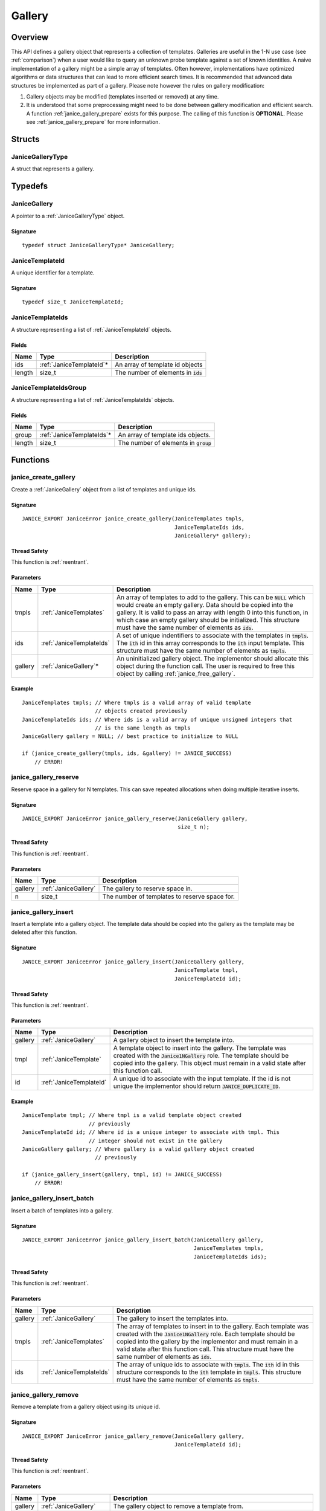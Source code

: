 .. _gallery:

Gallery
=======

Overview
--------

This API defines a gallery object that represents a collection of templates. 
Galleries are useful in the 1-N use case (see :ref:`comparison`) when a user 
would like to query an unknown probe template against a set of known identities.
A naive implementation of a gallery might be a simple array of templates. Often 
however, implementations have optimized algorithms or data structures that can 
lead to more efficient search times. It is recommended that advanced data 
structures be implemented as part of a gallery. Please note however the rules on 
gallery modification:

1. Gallery objects may be modified (templates inserted or removed) at any time.
2. It is understood that some preprocessing might need to be done between 
   gallery modification and efficient search. A function
   :ref:`janice_gallery_prepare` exists for this purpose. The calling of this
   function is **OPTIONAL**. Please see :ref:`janice_gallery_prepare` for
   more information.

Structs
-------

.. _JaniceGalleryType:

JaniceGalleryType 
~~~~~~~~~~~~~~~~~

A struct that represents a gallery.

Typedefs
--------

.. _JaniceGallery:

JaniceGallery 
~~~~~~~~~~~~~

A pointer to a :ref:`JaniceGalleryType` object.

Signature 
^^^^^^^^^

::

    typedef struct JaniceGalleryType* JaniceGallery;

.. _JaniceTemplateId:

JaniceTemplateId
~~~~~~~~~~~~~~~~

A unique identifier for a template.

Signature
^^^^^^^^^

::

    typedef size_t JaniceTemplateId;
    
.. _JaniceTemplateIds:

JaniceTemplateIds
~~~~~~~~~~~~~~~~~

A structure representing a list of :ref:`JaniceTemplateId` objects.

Fields
^^^^^^

+--------+---------------------------+---------------------------------------+
|  Name  |           Type            |              Description              |
+========+===========================+=======================================+
| ids    | :ref:`JaniceTemplateId`\* | An array of template id objects       |
+--------+---------------------------+---------------------------------------+
| length | size\_t                   | The number of elements in :code:`ids` |
+--------+---------------------------+---------------------------------------+

.. _JaniceTemplateIdsGroup:

JaniceTemplateIdsGroup
~~~~~~~~~~~~~~~~~~~~~~

A structure representing a list of :ref:`JaniceTemplateIds` objects.

Fields
^^^^^^

+--------+----------------------------+-----------------------------------------+
|  Name  |            Type            |               Description               |
+========+============================+=========================================+
| group  | :ref:`JaniceTemplateIds`\* | An array of template ids objects.       |
+--------+----------------------------+-----------------------------------------+
| length | size\_t                    | The number of elements in :code:`group` |
+--------+----------------------------+-----------------------------------------+

Functions
---------

.. _janice_create_gallery:

janice\_create\_gallery 
~~~~~~~~~~~~~~~~~~~~~~~

Create a :ref:`JaniceGallery` object from a list of templates and unique ids.

Signature 
^^^^^^^^^

::

    JANICE_EXPORT JaniceError janice_create_gallery(JaniceTemplates tmpls,
                                                    JaniceTemplateIds ids,
                                                    JaniceGallery* gallery);

Thread Safety 
^^^^^^^^^^^^^

This function is :ref:`reentrant`.

Parameters 
^^^^^^^^^^

+---------+--------------------------+----------------------------------------------------------------------------------------------------------------------------------------------------------------------------------------------------------------------------------------------------------------------------------------------------------------------------------------------+
|  Name   |           Type           |                                                                                                                                                                 Description                                                                                                                                                                  |
+=========+==========================+==============================================================================================================================================================================================================================================================================================================================================+
| tmpls   | :ref:`JaniceTemplates`   | An array of templates to add to the gallery. This can be :code:`NULL` which would create an empty gallery. Data should be copied into the gallery. It is valid to pass an array with length 0 into this function, in which case an empty gallery should be initialized. This structure must have the same number of elements as :code:`ids`. |
+---------+--------------------------+----------------------------------------------------------------------------------------------------------------------------------------------------------------------------------------------------------------------------------------------------------------------------------------------------------------------------------------------+
| ids     | :ref:`JaniceTemplateIds` | A set of unique indentifiers to associate with the templates in :code:`tmpls`. The :code:`ith` id in this array corresponds to the :code:`ith` input template. This structure must have the same number of elements as :code:`tmpls`.                                                                                                        |
+---------+--------------------------+----------------------------------------------------------------------------------------------------------------------------------------------------------------------------------------------------------------------------------------------------------------------------------------------------------------------------------------------+
| gallery | :ref:`JaniceGallery`\*   | An uninitialized gallery object. The implementor should allocate this object during the function call. The user is required to free this object by calling :ref:`janice_free_gallery`.                                                                                                                                                       |
+---------+--------------------------+----------------------------------------------------------------------------------------------------------------------------------------------------------------------------------------------------------------------------------------------------------------------------------------------------------------------------------------------+

Example 
^^^^^^^

::

    JaniceTemplates tmpls; // Where tmpls is a valid array of valid template
                           // objects created previously
    JaniceTemplateIds ids; // Where ids is a valid array of unique unsigned integers that
                           // is the same length as tmpls
    JaniceGallery gallery = NULL; // best practice to initialize to NULL

    if (janice_create_gallery(tmpls, ids, &gallery) != JANICE_SUCCESS)
        // ERROR!

.. _janice_gallery_reserve:

janice\_gallery\_reserve 
~~~~~~~~~~~~~~~~~~~~~~~~

Reserve space in a gallery for N templates. This can save repeated allocations
when doing multiple iterative inserts.

Signature 
^^^^^^^^^

::

    JANICE_EXPORT JaniceError janice_gallery_reserve(JaniceGallery gallery,
                                                     size_t n);

Thread Safety 
^^^^^^^^^^^^^

This function is :ref:`reentrant`.

Parameters 
^^^^^^^^^^

+---------+----------------------+-----------------------------------------------+
|  Name   |         Type         |                  Description                  |
+=========+======================+===============================================+
| gallery | :ref:`JaniceGallery` | The gallery to reserve space in.              |
+---------+----------------------+-----------------------------------------------+
| n       | size\_t              | The number of templates to reserve space for. |
+---------+----------------------+-----------------------------------------------+

.. _janice_gallery_insert:

janice\_gallery\_insert 
~~~~~~~~~~~~~~~~~~~~~~~

Insert a template into a gallery object. The template data should be
copied into the gallery as the template may be deleted after this
function.

Signature 
^^^^^^^^^

::

    JANICE_EXPORT JaniceError janice_gallery_insert(JaniceGallery gallery,
                                                    JaniceTemplate tmpl,
                                                    JaniceTemplateId id);

Thread Safety 
^^^^^^^^^^^^^

This function is :ref:`reentrant`.

Parameters
^^^^^^^^^^

+---------+-------------------------+----------------------------------------------------------------------------------------------------------------------------------------------------------------------------------------------------------------------------------+
|  Name   |          Type           |                                                                                                           Description                                                                                                            |
+=========+=========================+==================================================================================================================================================================================================================================+
| gallery | :ref:`JaniceGallery`    | A gallery object to insert the template into.                                                                                                                                                                                    |
+---------+-------------------------+----------------------------------------------------------------------------------------------------------------------------------------------------------------------------------------------------------------------------------+
| tmpl    | :ref:`JaniceTemplate`   | A template object to insert into the gallery. The template was created with the :code:`Janice1NGallery` role. The template should be copied into the gallery. This object must remain in a valid state after this function call. |
+---------+-------------------------+----------------------------------------------------------------------------------------------------------------------------------------------------------------------------------------------------------------------------------+
| id      | :ref:`JaniceTemplateId` | A unique id to associate with the input template. If the id is not unique the implementor should return :code:`JANICE_DUPLICATE_ID`.                                                                                             |
+---------+-------------------------+----------------------------------------------------------------------------------------------------------------------------------------------------------------------------------------------------------------------------------+

Example 
^^^^^^^

::

    JaniceTemplate tmpl; // Where tmpl is a valid template object created
                         // previously
    JaniceTemplateId id; // Where id is a unique integer to associate with tmpl. This
                         // integer should not exist in the gallery
    JaniceGallery gallery; // Where gallery is a valid gallery object created
                           // previously

    if (janice_gallery_insert(gallery, tmpl, id) != JANICE_SUCCESS)
        // ERROR!

.. _janice_gallery_insert_batch:

janice\_gallery\_insert\_batch
~~~~~~~~~~~~~~~~~~~~~~~~~~~~~~

Insert a batch of templates into a gallery.

Signature
^^^^^^^^^

::

    JANICE_EXPORT JaniceError janice_gallery_insert_batch(JaniceGallery gallery,
                                                          JaniceTemplates tmpls,
                                                          JaniceTemplateIds ids);

Thread Safety
^^^^^^^^^^^^^

This function is :ref:`reentrant`.

Parameters
^^^^^^^^^^

+---------+--------------------------+-------------------------------------------------------------------------------------------------------------------------------------------------------------------------------------------------------------------------------------------------------------------------------------------------------------------------+
|  Name   |           Type           |                                                                                                                                                       Description                                                                                                                                                       |
+=========+==========================+=========================================================================================================================================================================================================================================================================================================================+
| gallery | :ref:`JaniceGallery`     | The gallery to insert the templates into.                                                                                                                                                                                                                                                                               |
+---------+--------------------------+-------------------------------------------------------------------------------------------------------------------------------------------------------------------------------------------------------------------------------------------------------------------------------------------------------------------------+
| tmpls   | :ref:`JaniceTemplates`   | The array of templates to insert in to the gallery. Each template was created with the :code:`Janice1NGallery` role. Each template should be copied into the gallery by the implementor and must remain in a valid state after this function call. This structure must have the same number of elements as :code:`ids`. |
+---------+--------------------------+-------------------------------------------------------------------------------------------------------------------------------------------------------------------------------------------------------------------------------------------------------------------------------------------------------------------------+
| ids     | :ref:`JaniceTemplateIds` | The array of unique ids to associate with :code:`tmpls`. The :code:`ith` id in this structure corresponds to the :code:`ith` template in :code:`tmpls`. This structure must have the same number of elements as :code:`tmpls`.                                                                                          |
+---------+--------------------------+-------------------------------------------------------------------------------------------------------------------------------------------------------------------------------------------------------------------------------------------------------------------------------------------------------------------------+


.. _janice_gallery_remove:

janice\_gallery\_remove 
~~~~~~~~~~~~~~~~~~~~~~~

Remove a template from a gallery object using its unique id.

Signature 
^^^^^^^^^

::

    JANICE_EXPORT JaniceError janice_gallery_remove(JaniceGallery gallery,
                                                    JaniceTemplateId id);

Thread Safety 
^^^^^^^^^^^^^

This function is :ref:`reentrant`.

Parameters
^^^^^^^^^^

+---------+-------------------------+------------------------------------------------------------------------------------------------------------------------------------------------------------------------------------+
|  Name   |          Type           |                                                                                    Description                                                                                     |
+=========+=========================+====================================================================================================================================================================================+
| gallery | :ref:`JaniceGallery`    | The gallery object to remove a template from.                                                                                                                                      |
+---------+-------------------------+------------------------------------------------------------------------------------------------------------------------------------------------------------------------------------+
| id      | :ref:`JaniceTemplateId` | The unique identifier for the template to remove from the gallery. If no template with the given ID is found in the gallery this function should return :code:`JANICE_MISSING_ID`. |
+---------+-------------------------+------------------------------------------------------------------------------------------------------------------------------------------------------------------------------------+

Example
^^^^^^^

::

    JaniceTemplate tmpl; // Where tmpl is a valid template object created
                         // previously
    JaniceTemplateId id = 0; // A unique integer id to associate with tmpl.

    JaniceGallery gallery; // Where gallery is a valid gallery object created
                           // previously that does not have a template with id '0'
                           // already inserted in it.

    // Insert the template with id 0
    if (janice_gallery_insert(gallery, tmpl, id) != JANICE_SUCCESS)
        // ERROR!

    // Now we can remove the template
    if (janice_gallery_remove(gallery, id) != JANICE_SUCCESS)
        // ERROR!

.. _janice_gallery_remove_batch:

janice\_gallery\_remove\_batch
~~~~~~~~~~~~~~~~~~~~~~~~~~~~~~

Remove a batch of templates from a gallery.

Signature
^^^^^^^^^

::

    JANICE_EXPORT JaniceError janice_gallery_remove_batch(JaniceGallery gallery,
                                                          JaniceTemplateIds ids);

Thread Safety
^^^^^^^^^^^^^

This function is :ref:`reentrant`.

Parameters
^^^^^^^^^^

+---------+--------------------------+----------------------------------------------------------------------+
|  Name   |           Type           |                             Description                              |
+=========+==========================+======================================================================+
| gallery | :ref:`JaniceGallery`     | The gallery object to remove the templates from.                     |
+---------+--------------------------+----------------------------------------------------------------------+
| ids     | :ref:`JaniceTemplateIds` | The unique identifiers for the templates to remove from the gallery. |
+---------+--------------------------+----------------------------------------------------------------------+

.. _janice_gallery_prepare:

janice\_gallery\_prepare
~~~~~~~~~~~~~~~~~~~~~~~~

Prepare a gallery for search. Implementors can use this function as an
opportunity to streamline gallery objects to accelerate the search process. The
calling convention for this function is **NOT** specified by the API, this 
means that this function is not guaranteed to be called before 
:ref:`janice_search`. It also means that templates can be added to a gallery 
before and after this function is called. Implementations should handle all of 
these calling conventions. However, users should be aware that this function may
be computationally expensive. They should strive to call it only at critical 
junctions before search and as few times as possible overall.

Signature 
^^^^^^^^^

::

    JANICE_EXPORT JaniceError janice_gallery_prepare(JaniceGallery gallery);

Thread Safety 
^^^^^^^^^^^^^

This function is :ref:`reentrant`.

Parameters 
^^^^^^^^^^

+---------+----------------------+-----------------------------+
|  Name   |         Type         |         Description         |
+=========+======================+=============================+
| gallery | :ref:`JaniceGallery` | A gallery object to prepare |
+---------+----------------------+-----------------------------+

Example 
^^^^^^^

::

    JaniceTemplate* tmpls; // Where tmpls is a valid array of valid template
                           // objects created previously
    JaniceTemplateIds ids; // Where ids is a valid array of unique unsigned integers that
                           // is the same length as tmpls
    JaniceTemplate tmpl; // Where tmpl is a valid template object created
                         // previously
    JaniceTemplateId id; // Where id is a unique integer id to associate with tmpl.

    JaniceGallery gallery = NULL; // best practice to initialize to NULL

    if (janice_create_gallery(tmpls, ids, &gallery) != JANICE_SUCCESS)
        // ERROR!

    // It is valid to run search without calling prepare
    if (janice_search(tmpl, gallery ... ) != JANICE_SUCCESS)
        // ERROR!

    // Prepare can be called after search
    if (janice_gallery_prepare(gallery) != JANICE_SUCCESS)
        // ERROR!

    // Search can be called again right after prepare
    if (janice_search(tmpl, gallery ... ) != JANICE_SUCCESS)
        // ERROR!

    // Insert another template into the gallery. This is valid after the gallery
    // has been prepared
    if (janice_gallery_insert(gallery, tmpl, 112) != JANICE_SUCCESS)
        // ERROR!

    // Prepare the gallery again
    if (janice_gallery_prepare(gallery) != JANICE_SUCCESS)
        // ERROR!

.. _janice_serialize_gallery:

janice\_serialize\_gallery 
~~~~~~~~~~~~~~~~~~~~~~~~~~

Serialize a :ref:`JaniceGallery` object to a flat buffer.

Signature 
^^^^^^^^^

::

    JANICE_EXPORT JaniceError janice_serialize_gallery(JaniceConstGallery gallery,
                                                       JaniceBuffer* data,
                                                       size_t* len);

Thread Safety 
^^^^^^^^^^^^^

This function is :ref:`reentrant`.

Parameters
^^^^^^^^^^

+---------+----------------------+----------------------------------------------------------------------------------------------------------------------------------------------------------------------------------------------------------+
|  Name   |         Type         |                                                                                               Description                                                                                                |
+=========+======================+==========================================================================================================================================================================================================+
| gallery | :ref:`JaniceGallery` | A gallery object to serialize                                                                                                                                                                            |
+---------+----------------------+----------------------------------------------------------------------------------------------------------------------------------------------------------------------------------------------------------+
| data    | :ref:`JaniceBuffer`  | An uninitialized buffer to hold the flattened data. The implementor allocate this object during the function call. The user is responsible for freeing this object by calling :ref:`janice_free_buffer`. |
+---------+----------------------+----------------------------------------------------------------------------------------------------------------------------------------------------------------------------------------------------------+
| len     | size\_t\*            | The length of the flat buffer after it is allocated.                                                                                                                                                     |
+---------+----------------------+----------------------------------------------------------------------------------------------------------------------------------------------------------------------------------------------------------+

Example 
^^^^^^^

::

    JaniceGallery gallery; // Where gallery is a valid gallery created
                           // previously.

    JaniceBuffer buffer = NULL;
    size_t buffer_len;
    janice_serialize_gallery(gallery, &buffer, &buffer_len);

.. _janice_deserialize_gallery:

janice\_deserialize\_gallery
~~~~~~~~~~~~~~~~~~~~~~~~~~~~

Deserialize a :ref:`JaniceGallery` object from a flat buffer.

Signature 
^^^^^^^^^

::

    JANICE_EXPORT JaniceError janice_deserialize_gallery(const JaniceBuffer data,
                                                         size_t len,
                                                         JaniceGallery* gallery);

Thread Safety 
^^^^^^^^^^^^^

This function is :ref:`reentrant`.

Parameters
^^^^^^^^^^

+---------+---------------------------+----------------------------------------------------------------------------------------------------------------------------------------------------------------------------------------------+
|  Name   |           Type            |                                                                                         Description                                                                                          |
+=========+===========================+==============================================================================================================================================================================================+
| data    | const :ref:`JaniceBuffer` | A buffer containing data from a flattened gallery object.                                                                                                                                    |
+---------+---------------------------+----------------------------------------------------------------------------------------------------------------------------------------------------------------------------------------------+
| len     | size\_t                   | The length of the flat buffer.                                                                                                                                                               |
+---------+---------------------------+----------------------------------------------------------------------------------------------------------------------------------------------------------------------------------------------+
| gallery | :ref:`JaniceGallery`\*    | An uninitialized gallery object. The implementor should allocate this object during the function call. The user is responsible for freeing the object by calling :ref:`janice_free_gallery`. |
+---------+---------------------------+----------------------------------------------------------------------------------------------------------------------------------------------------------------------------------------------+

Example
^^^^^^^

::

    const size_t buffer_len = K; // Where K is the known length of the buffer
    unsigned char buffer[buffer_len];

    FILE* file = fopen("serialized.gallery", "r");
    fread(buffer, 1, buffer_len, file);

    JaniceGallery gallery = NULL; // best practice to initialize to NULL
    janice_deserialize_gallery(buffer, buffer_len, gallery);

    fclose(file);

.. _janice_read_gallery:

janice\_read\_gallery 
~~~~~~~~~~~~~~~~~~~~~

Read a gallery from a file on disk. This method is functionally
equivalent to the following-

::

    const size_t buffer_len = K; // Where K is the known length of the buffer
    JaniceBuffer buffer[buffer_len];

    FILE* file = fopen("serialized.gallery", "r");
    fread(buffer, 1, buffer_len, file);

    JaniceGallery gallery = NULL; // best practice to initialize to NULL
    janice_deserialize_gallery(buffer, buffer_len, gallery);

    fclose(file);

It is provided for memory efficiency and ease of use when reading from
disk.

Signature 
^^^^^^^^^

::

    JANICE_EXPORT JaniceError janice_read_gallery(const char* filename,
                                                  JaniceGallery* gallery);

Thread Safety 
^^^^^^^^^^^^^

This function is :ref:`reentrant`.

Parameters 
^^^^^^^^^^

+----------+------------------------+-----------------------------------------------------------------------------------------------------------------------------------------------------------------------------------------------+
|   Name   |          Type          |                                                                                          Description                                                                                          |
+==========+========================+===============================================================================================================================================================================================+
| filename | const char\*           | The path to a file on disk                                                                                                                                                                    |
+----------+------------------------+-----------------------------------------------------------------------------------------------------------------------------------------------------------------------------------------------+
| gallery  | :ref:`JaniceGallery`\* | An uninitialized gallery object. The implementor should allocate this object during the function call. The user is responsible for freeing this object by calling :ref:`janice_free_gallery`. |
+----------+------------------------+-----------------------------------------------------------------------------------------------------------------------------------------------------------------------------------------------+

Example 
^^^^^^^

::

    JaniceGallery gallery = NULL;
    if (janice_read_gallery("example.gallery", &gallery) != JANICE_SUCCESS)
        // ERROR!

.. _janice_write_gallery:

janice\_write\_gallery 
~~~~~~~~~~~~~~~~~~~~~~

Write a gallery to a file on disk. This method is functionally
equivalent to the following-

::

    JaniceGallery gallery; // Where gallery is a valid gallery created previously.

    JaniceBuffer buffer = NULL;
    size_t buffer_len;
    janice_serialize_gallery(gallery, &buffer, &buffer_len);

    FILE* file = fopen("serialized.gallery", "w+");
    fwrite(buffer, 1, buffer_len, file);

    fclose(file);

It is provided for memory efficiency and ease of use when writing to
disk.

Signature 
^^^^^^^^^

::

    JANICE_EXPORT JaniceError janice_write_gallery(JaniceConstGallery gallery,
                                                   const char* filename);

ThreadSafety 
^^^^^^^^^^^^

This function is :ref:`reentrant`.

Parameters 
^^^^^^^^^^

+----------+----------------------+--------------------------------------+
|   Name   |         Type         |             Description              |
+==========+======================+======================================+
| gallery  | :ref:`JaniceGallery` | The gallery object to write to disk. |
+----------+----------------------+--------------------------------------+
| filename | const char\*         | The path to a file on disk           |
+----------+----------------------+--------------------------------------+

Example 
^^^^^^^

::

    JaniceGallery gallery; // Where gallery is a valid gallery created previously
    if (janice_write_gallery(gallery, "example.gallery") != JANICE_SUCCESS)
        // ERROR!

.. _janice_free_gallery:

janice\_free\_gallery 
~~~~~~~~~~~~~~~~~~~~~

Free any memory associated with a :ref:`JaniceGalleryType` object.

Signature 
^^^^^^^^^

::

    JANICE_EXPORT JaniceError janice_free_gallery(JaniceGallery* gallery);

Thread Safety 
^^^^^^^^^^^^^

This function is :ref:`reentrant`.

Parameters 
^^^^^^^^^^

+---------+------------------------+---------------------------+
|  Name   |          Type          |        Description        |
+=========+========================+===========================+
| gallery | :ref:`JaniceGallery`\* | A gallery object to free. |
+---------+------------------------+---------------------------+

Example 
^^^^^^^

::

    JaniceGallery gallery; // Where gallery is a valid gallery object created previously
    if (janice_free_gallery(&gallery) != JANICE_SUCCESS)
        // ERROR!


.. _janice_clear_template_ids:

janice\_clear\_template\_ids
~~~~~~~~~~~~~~~~~~~~~~~~~~~~

Free any memory associated with a of :ref:`JaniceTemplateIds` object.

Signature
^^^^^^^^^

::

    JANICE_EXPORT JaniceError janice_clear_template_ids(JaniceTemplateIds* ids);

Thread Safety
^^^^^^^^^^^^^

This function is :ref:`reentrant`.

Parameters
^^^^^^^^^^

+------+----------------------------+----------------------------------+
| Name |            Type            |           Description            |
+======+============================+==================================+
| ids  | :ref:`JaniceTemplateIds`\* | A template ids objects to clear. |
+------+----------------------------+----------------------------------+

.. _janice_clear_template_ids_group:

janice\_clear\_template\_ids\_group
~~~~~~~~~~~~~~~~~~~~~~~~~~~~~~~~~~~

Free any memory associated with a :ref:`JaniceTemplateIdsGroup` object.

Signature
^^^^^^^^^

::

    JANICE_EXPORT JaniceError janice_clear_template_ids_group(JaniceTemplateIdsGroup* group);

Parameters
^^^^^^^^^^

+-------+---------------------------------+--------------------------------+
| Name  |              Type               |          Description           |
+=======+=================================+================================+
| group | :ref:`JaniceTemplateIdsGroup`\* | A template ids group to clear. |
+-------+---------------------------------+--------------------------------+
